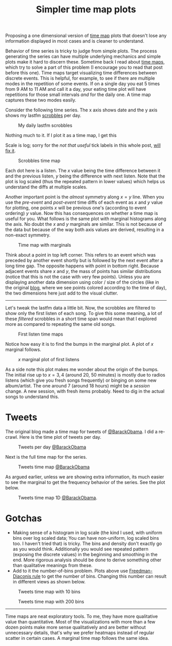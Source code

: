 #+TITLE: Simpler time map plots
#+TAGS: exploration, viz

#+BEGIN_page-intro
Proposing a one dimensional version of [[https://districtdatalabs.silvrback.com/time-maps-visualizing-discrete-events-across-many-timescales][time map]] plots that doesn't lose any
information displayed in most cases and is cleaner to understand.
#+END_page-intro

Behavior of time series is tricky to judge from simple plots. The process
generating the series can have multiple underlying mechanics and simple plots
make it hard to discern these. Sometime back I read about [[https://districtdatalabs.silvrback.com/time-maps-visualizing-discrete-events-across-many-timescales][time maps]], which try
to solve a part of this problem (I encourage you to read that post before this
one). Time maps target visualizing time differences between discrete events.
This is helpful, for example, to see if there are multiple modes in the
repetition of some events. If on a single day you eat 5 times from 9 AM to 11 AM
and call it a day, your eating time plot will have repetitions for those small
intervals /and/ for the daily one. A time map captures these two modes easily.

Consider the following time series. The x axis shows date and the y axis shows
my lastfm [[https://www.last.fm/user/abhinavtushar][scrobbles]] per day.

#+HTML: <figure> <div id='counts-lfm'></div> <figcaption>
My daily lastfm scrobbles
#+HTML: </figcaption></figure>

Nothing much to it. If I plot it as a time map, I get this

#+BEGIN_aside
Scale is log; sorry for the /not that useful/ tick labels in this whole post, [[https://github.com/lepisma/tufte.js/issues/21][will
fix it]].
#+END_aside

#+HTML: <figure> <div id='diffs-lfm-vanilla'></div> <figcaption>
Scrobbles time map
#+HTML: </figcaption></figure>

Each dot here is a listen. The $x$ value being the time difference between it
and the previous listen, $y$ being the difference with next listen. Note that
the plot is log scaled (thus the repeated pattern in lower values) which helps
us understand the diffs at multiple scales.

Another important point is the /almost/ symmetry along $x = y$ line. When you use
the /pre-event/ and /post-event/ time diffs of each event as $x$ and $y$ value for
plotting, one points $x$ will be previous one's (according to event ordering)
$y$ value. Now this has consequences on whether a time map is useful for you.
What follows is the same plot with marginal histograms along the axis. No doubt
the $x$ and $y$ marginals are similar. This is not because of the data but
because of the way both axis values are derived, resulting in a non-exact
symmetry.

#+HTML: <figure> <div id='diffs-lfm'></div> <figcaption>
Time map with marginals
#+HTML: </figcaption></figure>

Think about a point in top left corner. This refers to an event which was
preceded by another event shortly but is followed by the next event after a long
time gap. The opposite happens with point in bottom right. Because adjacent
events share $x$ and $y$, the mass of points has similar distributions (notice
that this is not the case with very few points). Unless you are displaying
another data dimension using color / size of the circles (like in the original
[[https://districtdatalabs.silvrback.com/time-maps-visualizing-discrete-events-across-many-timescales][blog]], where we see points colored according to the time of day), the two
dimensions here just add to the visual clutter.

--------------

Let's tweak the lastfm data a little bit. Now, the scrobbles are filtered to
show only the first listen of each song. To give this some meaning, a lot of
these /filtered/ scrobbles in a short time span would mean that I explored more as
compared to repeating the same old songs.

#+HTML: <figure> <div id='diffs-lfm-dd'></div> <figcaption>
First listen time maps
#+HTML: </figcaption></figure>

Notice how easy it is to find the bumps in the marginal plot. A plot of $x$
marginal follows.

#+HTML: <figure> <div id='dd-hist'></div> <figcaption>
$x$ marginal plot of first listens
#+HTML: </figcaption></figure>

As a side note this plot makes me wonder about the origin of the bumps. The
initial rise up to $x = 3, 4$ (around 20, 50 minutes) is mostly due to radios
listens (which give you fresh songs frequently) or binging on some new
album/artist. The one around 7 (around 18 hours) might be a /session/ change. A
new session, with fresh items probably. Need to dig in the actual songs to
understand this.

* Tweets
The original blog made a time map for tweets of [[https://twitter.com/BarackObama][@BarackObama]]. I did a re-crawl.
Here is the time plot of tweets per day.

#+HTML: <figure> <div id='counts-tw'></div> <figcaption>
Tweets per day [[https://twitter.com/BarackObama][@BarackObama]]
#+HTML: </figcaption></figure>

Next is the full time map for the series.

#+HTML: <figure> <div id='diffs-tw'></div> <figcaption>
Tweets time map [[https://twitter.com/BarackObama][@BarackObama]]
#+HTML: </figcaption></figure>

As argued earlier, unless we are showing extra information, its much easier to
see the marginal to get the frequency behavior of the series. See the plot
below.

#+HTML: <figure> <div id='tw-hist'></div> <figcaption>
Tweets time map 1D [[https://twitter.com/BarackObama][@BarackObama]].
#+HTML: </figcaption></figure>

* Gotchas
- Making sense of a histogram in log scale (the kind I used, with uniform bins
  over log scaled data; You can have non-uniform, log scaled bins too. I haven't
  tried that) is tricky. The bins and density don't exactly go as you would
  think. Additionally you would see repeated pattern (exposing the discrete
  values) in the beginning and smoothing in the end. More rigorous analysis
  should be done to derive something other than qualitative meanings from these.
- Add to it the number-of-bins problem. Plots above use [[https://en.wikipedia.org/wiki/Freedman%E2%80%93Diaconis_rule][Freedman-Diaconis rule]]
  to get the number of bins. Changing this number can result in different views
  as shown below.

#+HTML: <figure> <div id='tw-hist-less'></div> <figcaption>
Tweets time map with 10 bins
#+HTML: </figcaption></figure>

#+HTML: <figure> <div id='tw-hist-more'></div> <figcaption>
Tweets time map with 200 bins
#+HTML: </figcaption></figure>

--------------

Time maps are neat exploratory tools. To me, they have more qualitative value
than quantitative. Most of the visualizations with more than a few dozen points
make more sense qualitatively and are better without unnecessary details, that's
why we prefer heatmaps instead of regular scatter in certain cases. A marginal
time map follows the same idea.

#+HTML: <script src="https://d3js.org/d3.v4.min.js"></script>
#+HTML: <script src="./tufte.min.js"></script>
#+HTML: <script src="./script.js"></script>
